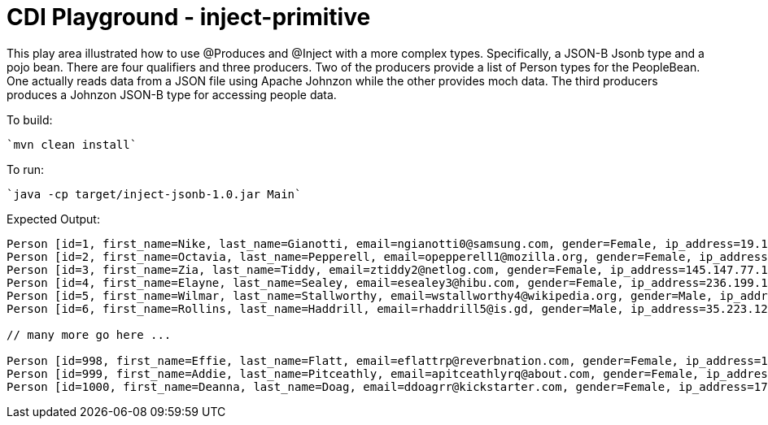 # CDI Playground - inject-primitive

This play area illustrated how to use @Produces and @Inject with a more complex types. 
Specifically, a JSON-B Jsonb type and a pojo bean.  There are four qualifiers and three producers.
Two of the producers provide a list of Person types for the PeopleBean. One actually reads data from a JSON file using 
Apache Johnzon while the other provides moch data.
The third producers produces a Johnzon JSON-B type for accessing people data.



To build:

    `mvn clean install`

To run:

    `java -cp target/inject-jsonb-1.0.jar Main`

Expected Output:

```
Person [id=1, first_name=Nike, last_name=Gianotti, email=ngianotti0@samsung.com, gender=Female, ip_address=19.108.136.89]
Person [id=2, first_name=Octavia, last_name=Pepperell, email=opepperell1@mozilla.org, gender=Female, ip_address=232.76.121.114]
Person [id=3, first_name=Zia, last_name=Tiddy, email=ztiddy2@netlog.com, gender=Female, ip_address=145.147.77.175]
Person [id=4, first_name=Elayne, last_name=Sealey, email=esealey3@hibu.com, gender=Female, ip_address=236.199.138.130]
Person [id=5, first_name=Wilmar, last_name=Stallworthy, email=wstallworthy4@wikipedia.org, gender=Male, ip_address=167.214.94.252]
Person [id=6, first_name=Rollins, last_name=Haddrill, email=rhaddrill5@is.gd, gender=Male, ip_address=35.223.124.55]

// many more go here ...

Person [id=998, first_name=Effie, last_name=Flatt, email=eflattrp@reverbnation.com, gender=Female, ip_address=120.173.191.224]
Person [id=999, first_name=Addie, last_name=Pitceathly, email=apitceathlyrq@about.com, gender=Female, ip_address=197.39.73.185]
Person [id=1000, first_name=Deanna, last_name=Doag, email=ddoagrr@kickstarter.com, gender=Female, ip_address=172.168.171.192]
```
